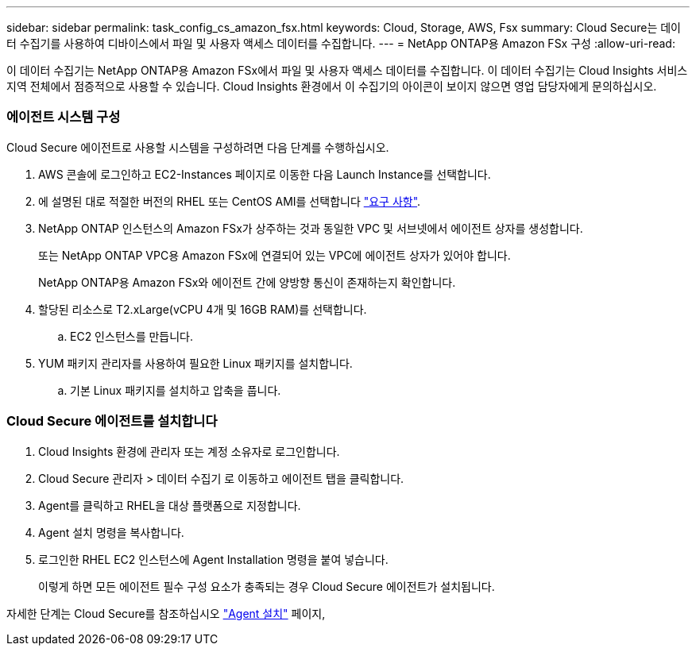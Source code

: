 ---
sidebar: sidebar 
permalink: task_config_cs_amazon_fsx.html 
keywords: Cloud, Storage, AWS, Fsx 
summary: Cloud Secure는 데이터 수집기를 사용하여 디바이스에서 파일 및 사용자 액세스 데이터를 수집합니다. 
---
= NetApp ONTAP용 Amazon FSx 구성
:allow-uri-read: 


[role="lead"]
이 데이터 수집기는 NetApp ONTAP용 Amazon FSx에서 파일 및 사용자 액세스 데이터를 수집합니다. 이 데이터 수집기는 Cloud Insights 서비스 지역 전체에서 점증적으로 사용할 수 있습니다. Cloud Insights 환경에서 이 수집기의 아이콘이 보이지 않으면 영업 담당자에게 문의하십시오.



=== 에이전트 시스템 구성

Cloud Secure 에이전트로 사용할 시스템을 구성하려면 다음 단계를 수행하십시오.

. AWS 콘솔에 로그인하고 EC2-Instances 페이지로 이동한 다음 Launch Instance를 선택합니다.
. 에 설명된 대로 적절한 버전의 RHEL 또는 CentOS AMI를 선택합니다 link:concept_cs_agent_requirements.html["요구 사항"].
. NetApp ONTAP 인스턴스의 Amazon FSx가 상주하는 것과 동일한 VPC 및 서브넷에서 에이전트 상자를 생성합니다.
+
또는 NetApp ONTAP VPC용 Amazon FSx에 연결되어 있는 VPC에 에이전트 상자가 있어야 합니다.

+
NetApp ONTAP용 Amazon FSx와 에이전트 간에 양방향 통신이 존재하는지 확인합니다.

. 할당된 리소스로 T2.xLarge(vCPU 4개 및 16GB RAM)를 선택합니다.
+
.. EC2 인스턴스를 만듭니다.


. YUM 패키지 관리자를 사용하여 필요한 Linux 패키지를 설치합니다.
+
.. 기본 Linux 패키지를 설치하고 압축을 풉니다.






=== Cloud Secure 에이전트를 설치합니다

. Cloud Insights 환경에 관리자 또는 계정 소유자로 로그인합니다.
. Cloud Secure 관리자 > 데이터 수집기 로 이동하고 에이전트 탭을 클릭합니다.
. Agent를 클릭하고 RHEL을 대상 플랫폼으로 지정합니다.
. Agent 설치 명령을 복사합니다.
. 로그인한 RHEL EC2 인스턴스에 Agent Installation 명령을 붙여 넣습니다.
+
이렇게 하면 모든 에이전트 필수 구성 요소가 충족되는 경우 Cloud Secure 에이전트가 설치됩니다.



자세한 단계는 Cloud Secure를 참조하십시오 link:task_cs_add_agent.html["Agent 설치"] 페이지,
